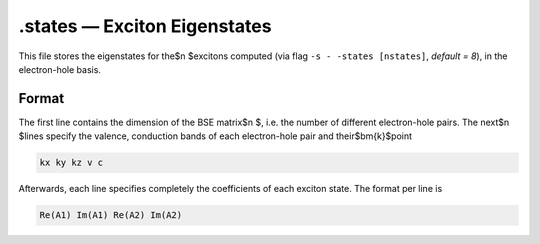 ==============================
.states — Exciton Eigenstates
==============================

This file stores the eigenstates for the$n $excitons computed (via flag ``-s - -states [nstates]``, `default = 8`), in the electron-hole basis.

Format
======

The first line contains the dimension of the BSE matrix$n $, i.e. the number of different electron-hole pairs. 
The next$n $lines specify the valence, conduction bands of each electron-hole pair and their$\bm{k}$point

.. code-block:: text

   kx ky kz v c

Afterwards, each line specifies completely the coefficients of each exciton state. The format per line is

.. code-block:: text

   Re(A1) Im(A1) Re(A2) Im(A2)